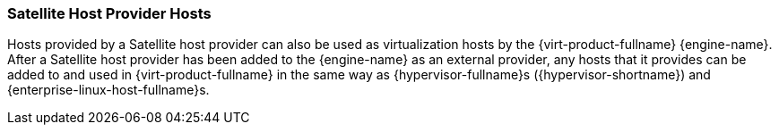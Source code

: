:_content-type: CONCEPT
[id="Satellite_Host_Provider_Hosts"]
=== Satellite Host Provider Hosts

Hosts provided by a Satellite host provider can also be used as virtualization hosts by the {virt-product-fullname} {engine-name}. After a Satellite host provider has been added to the {engine-name} as an external provider, any hosts that it provides can be added to and used in {virt-product-fullname} in the same way as {hypervisor-fullname}s ({hypervisor-shortname}) and {enterprise-linux-host-fullname}s.
